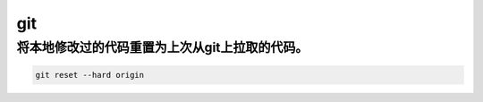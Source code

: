 git
######

将本地修改过的代码重置为上次从git上拉取的代码。
============================================================

.. code-block:: bash

    git reset --hard origin
